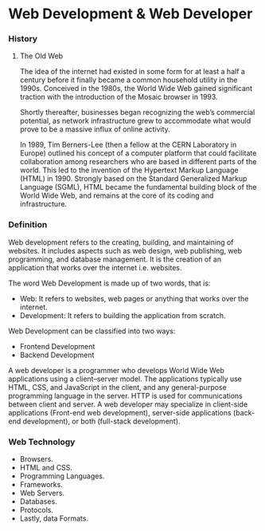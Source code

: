 * Web Development & Web Developer
*** History
**** The Old Web
The idea of the internet had existed in some form for at least a half a century before it finally became a common household utility in the 1990s. Conceived in the 1980s, the World Wide Web gained significant traction with the introduction of the Mosaic browser in 1993.

Shortly thereafter, businesses began recognizing the web’s commercial potential, as network infrastructure grew to accommodate what would prove to be a massive influx of online activity.

In 1989, Tim Berners-Lee (then a fellow at the CERN Laboratory in Europe) outlined his concept of a computer platform that could facilitate collaboration among researchers who are based in different parts of the world. This led to the invention of the Hypertext Markup Language (HTML) in 1990. Strongly based on the Standard Generalized Markup Language (SGML), HTML became the fundamental building block of the World Wide Web, and remains at the core of its coding and infrastructure.

*** Definition
Web development refers to the creating, building, and maintaining of websites. It includes aspects such as web design, web publishing, web programming, and database management. It is the creation of an application that works over the internet i.e. websites.

The word Web Development is made up of two words, that is:
- Web: It refers to websites, web pages or anything that works over the internet.
- Development: It refers to building the application from scratch.

Web Development can be classified into two ways:
- Frontend Development
- Backend Development

A web developer is a programmer who develops World Wide Web applications using a client–server model. The applications typically use HTML, CSS, and JavaScript in the client, and any general-purpose programming language in the server. HTTP is used for communications between client and server. A web developer may specialize in client-side applications (Front-end web development), server-side applications (back-end development), or both (full-stack development).


*** Web Technology
- Browsers.
- HTML and CSS.
- Programming Languages.
- Frameworks.
- Web Servers.
- Databases.
- Protocols.
- Lastly, data Formats.
